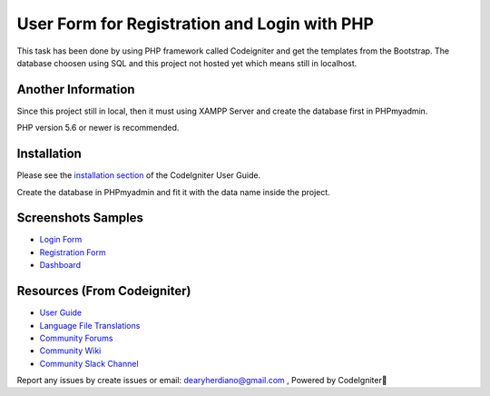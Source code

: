 ###################
User Form for Registration and Login with PHP
###################

This task has been done by using PHP framework called Codeigniter and get the templates from the Bootstrap.
The database choosen using SQL and this project not hosted yet which means still in localhost.

*******************
Another Information
*******************

Since this project still in local, then it must using XAMPP Server and create the database first in PHPmyadmin.

PHP version 5.6 or newer is recommended.

************
Installation
************

Please see the `installation section <https://codeigniter.com/user_guide/installation/index.html>`_
of the CodeIgniter User Guide.

Create the database in PHPmyadmin and fit it with the data name inside the project.

************
Screenshots Samples
************

-  `Login Form <https://user-images.githubusercontent.com/42229194/54462902-e3498b80-47a3-11e9-9233-e8c3c5c61462.png>`_
-  `Registration Form <https://user-images.githubusercontent.com/42229194/54462903-e5134f00-47a3-11e9-8fd2-aea8538f0fbf.png>`_
-  `Dashboard <https://user-images.githubusercontent.com/42229194/54462909-e6dd1280-47a3-11e9-8694-c303529d6325.png>`_


*********
Resources (From Codeigniter)
*********

-  `User Guide <https://codeigniter.com/docs>`_
-  `Language File Translations <https://github.com/bcit-ci/codeigniter3-translations>`_
-  `Community Forums <http://forum.codeigniter.com/>`_
-  `Community Wiki <https://github.com/bcit-ci/CodeIgniter/wiki>`_
-  `Community Slack Channel <https://codeigniterchat.slack.com>`_

Report any issues by create issues or email: dearyherdiano@gmail.com ,
Powered by CodeIgniter🙌
